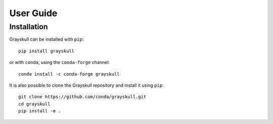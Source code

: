User Guide
==========

.. _installation:

Installation
------------

| Grayskull can be installed with ``pip``:

::

   pip install grayskull

| or with ``conda``, using the ``conda-forge`` channel:

::

   conda install -c conda-forge grayskull

It is also possible to clone the Grayskull repository and install it using ``pip``:

::

   git clone https://github.com/conda/grayskull.git
   cd grayskull
   pip install -e .




